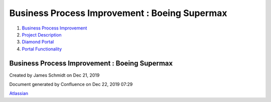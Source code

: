 ==============================================
Business Process Improvement : Boeing Supermax
==============================================

#. `Business Process Improvement <index.html>`__
#. `Project Description <Project-Description_786630.html>`__
#. `Diamond Portal <Diamond-Portal_4653081.html>`__
#. `Portal Functionality <Portal-Functionality_4653133.html>`__

Business Process Improvement : Boeing Supermax
==============================================

Created by James Schmidt on Dec 21, 2019

Document generated by Confluence on Dec 22, 2019 07:29

`Atlassian <http://www.atlassian.com/>`__

